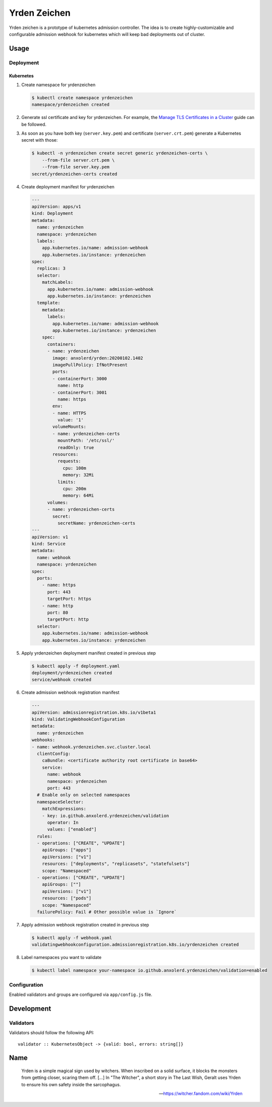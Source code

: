 =============
Yrden Zeichen
=============

Yrden zeichen is a prototype of kubernetes admission controller. The idea is to
create highly-customizable and configurable admission webhook for kubernetes
which will keep bad deployments out of cluster.

Usage
=====

Deployment
----------

Kubernetes
~~~~~~~~~~

1. Create namespace for yrdenzeichen

   .. code:: console

      $ kubectl create namespace yrdenzeichen
      namespace/yrdenzeichen created

2. Generate ssl certificate and key for yrdenzeichen. For example, the `Manage
   TLS Certificates in a Cluster
   <https://kubernetes.io/docs/tasks/tls/managing-tls-in-a-cluster/>`_ guide
   can be followed.

3. As soon as you have both key (``server.key.pem``) and certificate
   (``server.crt.pem``) generate a Kubernetes secret with those:

   .. code:: console

    $ kubectl -n yrdenzeichen create secret generic yrdenzeichen-certs \
        --from-file server.crt.pem \
        --from-file server.key.pem
    secret/yrdenzeichen-certs created

4. Create deployment manifest for yrdenzeichen

   .. code:: yaml

      ---
      apiVersion: apps/v1
      kind: Deployment
      metadata:
        name: yrdenzeichen
        namespace: yrdenzeichen
        labels:
          app.kubernetes.io/name: admission-webhook
          app.kubernetes.io/instance: yrdenzeichen
      spec:
        replicas: 3
        selector:
          matchLabels:
            app.kubernetes.io/name: admission-webhook
            app.kubernetes.io/instance: yrdenzeichen
        template:
          metadata:
            labels:
              app.kubernetes.io/name: admission-webhook
              app.kubernetes.io/instance: yrdenzeichen
          spec:
            containers:
            - name: yrdenzeichen
              image: anxolerd/yrden:20200102.1402
              imagePullPolicy: IfNotPresent
              ports:
              - containerPort: 3000
                name: http
              - containerPort: 3001
                name: https
              env:
              - name: HTTPS
                value: '1'
              volumeMounts:
              - name: yrdenzeichen-certs
                mountPath: '/etc/ssl/'
                readOnly: true
              resources:
                requests:
                  cpu: 100m
                  memory: 32Mi
                limits:
                  cpu: 200m
                  memory: 64Mi
            volumes:
            - name: yrdenzeichen-certs
              secret:
                secretName: yrdenzeichen-certs
      ---
      apiVersion: v1
      kind: Service
      metadata:
        name: webhook
        namespace: yrdenzeichen
      spec:
        ports:
          - name: https
            port: 443
            targetPort: https
          - name: http
            port: 80
            targetPort: http
        selector:
          app.kubernetes.io/name: admission-webhook
          app.kubernetes.io/instance: yrdenzeichen

5. Apply yrdenzeichen deployment manifest created in previous step

   .. code:: console

      $ kubectl apply -f deployment.yaml
      deployment/yrdenzeichen created
      service/webhook created

6. Create admission webhook registration manifest

   .. code:: yaml

      ---
      apiVersion: admissionregistration.k8s.io/v1beta1
      kind: ValidatingWebhookConfiguration
      metadata:
        name: yrdenzeichen
      webhooks:
      - name: webhook.yrdenzeichen.svc.cluster.local
        clientConfig:
          caBundle: <certificate authority root certificate in base64>
          service:
            name: webhook
            namespace: yrdenzeichen
            port: 443
        # Enable only on selected namespaces
        namespaceSelector:
          matchExpressions:
          - key: io.github.anxolerd.yrdenzeichen/validation
            operator: In
            values: ["enabled"]
        rules:
        - operations: ["CREATE", "UPDATE"]
          apiGroups: ["apps"]
          apiVersions: ["v1"]
          resources: ["deployments", "replicasets", "statefulsets"]
          scope: "Namespaced"
        - operations: ["CREATE", "UPDATE"]
          apiGroups: [""]
          apiVersions: ["v1"]
          resources: ["pods"]
          scope: "Namespaced"
        failurePolicy: Fail # Other possible value is `Ignore`

7. Apply admission webhook registration created in previous step

   .. code:: console

      $ kubectl apply -f webhook.yaml
      validatingwebhookconfiguration.admissionregistration.k8s.io/yrdenzeichen created

8. Label namespaces you want to validate

   .. code:: console

      $ kubectl label namespace your-namespace io.github.anxolerd.yrdenzeichen/validation=enabled

Configuration
-------------

Enabled validators and groups are configured via ``app/config.js`` file.

Development
===========

Validators
----------

Validators should follow the following API::

    validator :: KubernetesObject -> {valid: bool, errors: string[]}


Name
====

    Yrden is a simple magical sign used by witchers. When inscribed on a solid
    surface, it blocks the monsters from getting closer, scaring them off.
    [...]
    In "The Witcher", a short story in The Last Wish, Geralt uses Yrden to
    ensure his own safety inside the sarcophagus.

    -- https://witcher.fandom.com/wiki/Yrden
